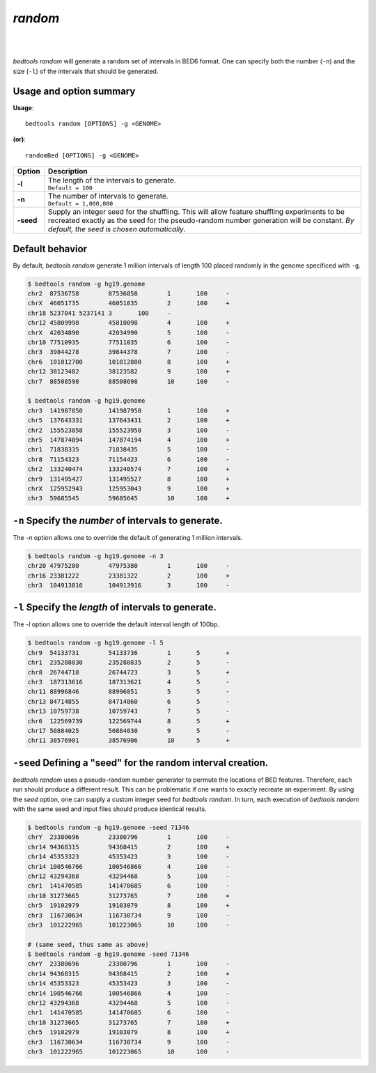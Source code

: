 ###############
*random*
###############

|

.. image:: ../images/tool-glyphs/random-glyph.png 
    :width: 600pt 
|

`bedtools random` will generate a random set of intervals in BED6 format. One
can specify both the number (``-n``) and the size (``-l``) of the intervals
that should be generated.


.. seealso::

    :doc:`../tools/shuffle`
    :doc:`../tools/jaccard`
    
    
==========================================================================
Usage and option summary
==========================================================================
**Usage**:
::

  bedtools random [OPTIONS] -g <GENOME>

**(or)**:
::

  randomBed [OPTIONS] -g <GENOME>

===========================      ===============================================================================================================================================================================================================
 Option                           Description
===========================      ===============================================================================================================================================================================================================
**-l**	                         | The length of the intervals to generate.
                                 | ``Default = 100``

**-n**	                         | The number of intervals to generate.
                                 | ``Default = 1,000,000``

**-seed**                        Supply an integer seed for the shuffling. This will allow feature shuffling experiments to be recreated exactly as the seed for the pseudo-random number generation will be constant. *By default, the seed is chosen automatically*.
===========================      ===============================================================================================================================================================================================================




==========================================================================
Default behavior
==========================================================================
By default, `bedtools random` generate 1 million intervals of length 100
placed randomly in the genome specificed with ``-g``.

.. code-block:: bash

  $ bedtools random -g hg19.genome
  chr2	87536758	87536858	1	100	-
  chrX	46051735	46051835	2	100	+
  chr18	5237041	5237141	3	100	-
  chr12	45809998	45810098	4	100	+
  chrX	42034890	42034990	5	100	-
  chr10	77510935	77511035	6	100	-
  chr3	39844278	39844378	7	100	-
  chr6	101012700	101012800	8	100	+
  chr12	38123482	38123582	9	100	+
  chr7	88508598	88508698	10	100	-
  
  $ bedtools random -g hg19.genome
  chr3	141987850	141987950	1	100	+
  chr5	137643331	137643431	2	100	+
  chr2	155523858	155523958	3	100	-
  chr5	147874094	147874194	4	100	+
  chr1	71838335	71838435	5	100	-
  chr8	71154323	71154423	6	100	-
  chr2	133240474	133240574	7	100	+
  chr9	131495427	131495527	8	100	+
  chrX	125952943	125953043	9	100	+
  chr3	59685545	59685645	10	100	+


==========================================================================
``-n`` Specify the *number* of intervals to generate.
==========================================================================
The `-n` option allows one to override the default of generating 1 million 
intervals.

.. code-block:: bash

  $ bedtools random -g hg19.genome -n 3
  chr20	47975280	47975380	1	100	-
  chr16	23381222	23381322	2	100	+
  chr3	104913816	104913916	3	100	-


==========================================================================
``-l`` Specify the *length* of intervals to generate.
==========================================================================
The `-l` option allows one to override the default interval length of 100bp.

.. code-block:: bash

  $ bedtools random -g hg19.genome -l 5
  chr9	54133731	54133736	1	5	+
  chr1	235288830	235288835	2	5	-
  chr8	26744718	26744723	3	5	+
  chr3	187313616	187313621	4	5	-
  chr11	88996846	88996851	5	5	-
  chr13	84714855	84714860	6	5	-
  chr13	10759738	10759743	7	5	-
  chr6	122569739	122569744	8	5	+
  chr17	50884025	50884030	9	5	-
  chr11	38576901	38576906	10	5	+


==========================================================================
``-seed`` Defining a "seed" for the random interval creation.
==========================================================================
`bedtools random` uses a pseudo-random number generator to permute the 
locations of BED features. Therefore, each run should produce a different 
result. This can be problematic if one wants to exactly recreate an experiment. 
By using the `seed` option, one can supply a custom integer seed for
`bedtools random`. In turn, each execution of `bedtools random` with the same 
seed and input files should produce identical results.

.. code-block:: bash

  $ bedtools random -g hg19.genome -seed 71346
  chrY	23380696	23380796	1	100	-
  chr14	94368315	94368415	2	100	+
  chr14	45353323	45353423	3	100	-
  chr14	100546766	100546866	4	100	-
  chr12	43294368	43294468	5	100	-
  chr1	141470585	141470685	6	100	-
  chr10	31273665	31273765	7	100	+
  chr5	19102979	19103079	8	100	+
  chr3	116730634	116730734	9	100	-
  chr3	101222965	101223065	10	100	-
  
  # (same seed, thus same as above)
  $ bedtools random -g hg19.genome -seed 71346
  chrY	23380696	23380796	1	100	-
  chr14	94368315	94368415	2	100	+
  chr14	45353323	45353423	3	100	-
  chr14	100546766	100546866	4	100	-
  chr12	43294368	43294468	5	100	-
  chr1	141470585	141470685	6	100	-
  chr10	31273665	31273765	7	100	+
  chr5	19102979	19103079	8	100	+
  chr3	116730634	116730734	9	100	-
  chr3	101222965	101223065	10	100	-

